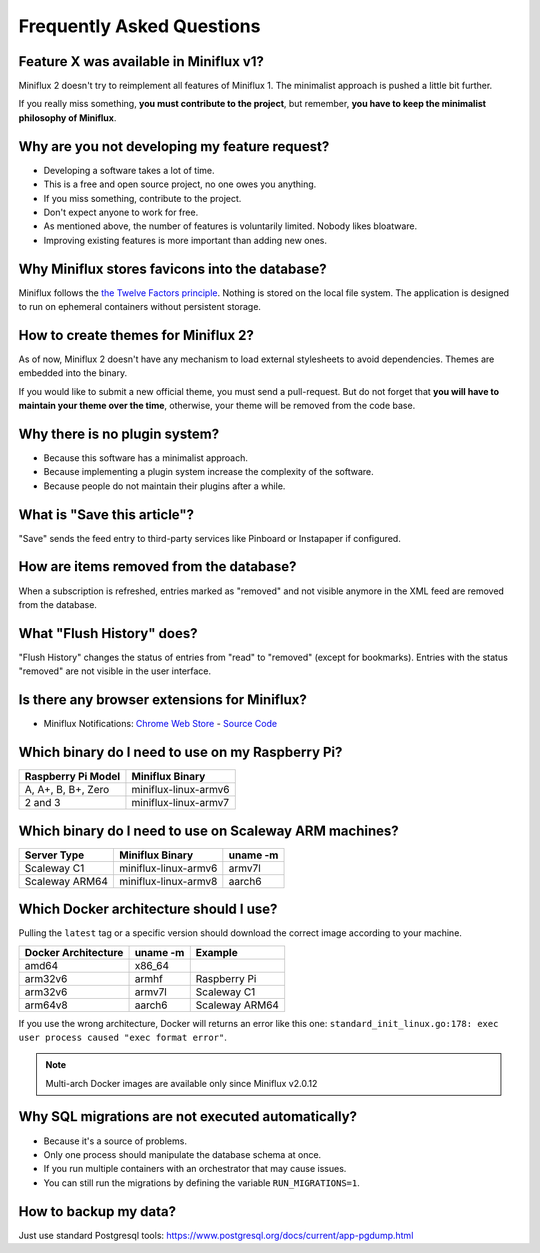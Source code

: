 Frequently Asked Questions
==========================

Feature X was available in Miniflux v1?
---------------------------------------

Miniflux 2 doesn't try to reimplement all features of Miniflux 1.
The minimalist approach is pushed a little bit further.

If you really miss something, **you must contribute to the project**, but remember, **you have to keep the minimalist philosophy of Miniflux**.

Why are you not developing my feature request?
----------------------------------------------

- Developing a software takes a lot of time.
- This is a free and open source project, no one owes you anything.
- If you miss something, contribute to the project.
- Don't expect anyone to work for free.
- As mentioned above, the number of features is voluntarily limited. Nobody likes bloatware.
- Improving existing features is more important than adding new ones.

Why Miniflux stores favicons into the database?
-----------------------------------------------

Miniflux follows the `the Twelve Factors principle <https://12factor.net/>`_.
Nothing is stored on the local file system.
The application is designed to run on ephemeral containers without persistent storage.

How to create themes for Miniflux 2?
------------------------------------

As of now, Miniflux 2 doesn't have any mechanism to load external stylesheets to avoid dependencies.
Themes are embedded into the binary.

If you would like to submit a new official theme, you must send a pull-request.
But do not forget that **you will have to maintain your theme over the time**, otherwise, your theme will be removed from the code base.

Why there is no plugin system?
------------------------------

- Because this software has a minimalist approach.
- Because implementing a plugin system increase the complexity of the software.
- Because people do not maintain their plugins after a while.

What is "Save this article"?
----------------------------

"Save" sends the feed entry to third-party services like Pinboard or Instapaper if configured.

How are items removed from the database?
----------------------------------------

When a subscription is refreshed, entries marked as "removed" and not visible anymore in the XML feed are removed from the database.

What "Flush History" does?
--------------------------

"Flush History" changes the status of entries from "read" to "removed" (except for bookmarks).
Entries with the status "removed" are not visible in the user interface.

Is there any browser extensions for Miniflux?
---------------------------------------------

- Miniflux Notifications: `Chrome Web Store <https://chrome.google.com/webstore/detail/miniflux-notifications/jpeplhckmjlpahnkpblakfligkbfefkg>`_ - `Source Code <https://github.com/modInfo/miniflux-chrome-notifier>`_

Which binary do I need to use on my Raspberry Pi?
-------------------------------------------------

+---------------------+-----------------------+
| Raspberry Pi Model  | Miniflux Binary       |
+=====================+=======================+
| A, A+, B, B+, Zero  | miniflux-linux-armv6  |
+---------------------+-----------------------+
| 2 and 3             | miniflux-linux-armv7  |
+---------------------+-----------------------+

Which binary do I need to use on Scaleway ARM machines?
-------------------------------------------------------

+----------------+-----------------------+----------+
| Server Type    | Miniflux Binary       | uname -m |
+================+=======================+==========+
| Scaleway C1    | miniflux-linux-armv6  |  armv7l  |
+----------------+-----------------------+----------+
| Scaleway ARM64 | miniflux-linux-armv8  |  aarch6  |
+----------------+-----------------------+----------+

Which Docker architecture should I use?
---------------------------------------

Pulling the ``latest`` tag or a specific version should download the correct image according to your machine.

+---------------------+----------+----------------+
| Docker Architecture | uname -m | Example        |
+=====================+==========+================+
| amd64               |  x86_64  |                |
+---------------------+----------+----------------+
| arm32v6             |  armhf   | Raspberry Pi   |
+---------------------+----------+----------------+
| arm32v6             |  armv7l  | Scaleway C1    |
+---------------------+----------+----------------+
| arm64v8             |  aarch6  | Scaleway ARM64 |
+---------------------+----------+----------------+

If you use the wrong architecture, Docker will returns an error like this one: ``standard_init_linux.go:178: exec user process caused "exec format error"``.

.. note:: Multi-arch Docker images are available only since Miniflux v2.0.12

Why SQL migrations are not executed automatically?
--------------------------------------------------

- Because it's a source of problems.
- Only one process should manipulate the database schema at once.
- If you run multiple containers with an orchestrator that may cause issues.
- You can still run the migrations by defining the variable ``RUN_MIGRATIONS=1``.

How to backup my data?
----------------------

Just use standard Postgresql tools: https://www.postgresql.org/docs/current/app-pgdump.html
